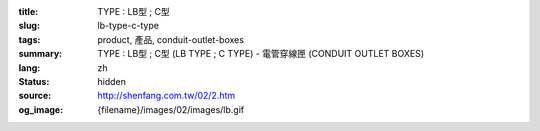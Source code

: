 :title: TYPE : LB型 ; C型
:slug: lb-type-c-type
:tags: product, 產品, conduit-outlet-boxes
:summary: TYPE : LB型 ; C型 (LB TYPE ; C TYPE) - 電管穿線匣 (CONDUIT OUTLET BOXES)
:lang: zh
:status: hidden
:source: http://shenfang.com.tw/02/2.htm
:og_image: {filename}/images/02/images/lb.gif
